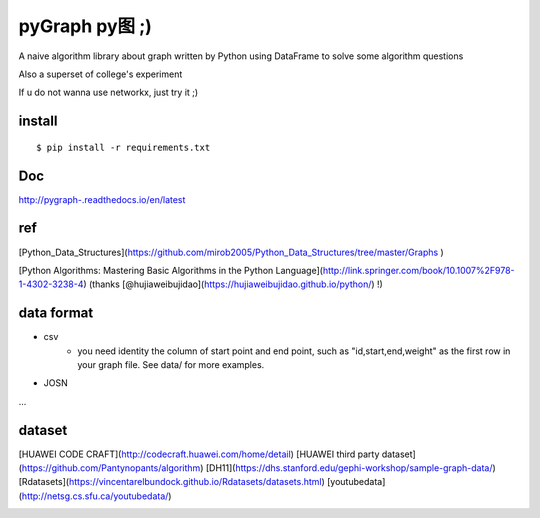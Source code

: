 pyGraph py图 ;)
================

A naive algorithm library about graph written by Python 
using DataFrame to solve some algorithm questions

Also a superset of college's experiment 

If u do not wanna use networkx, just try it ;)

install
-------

::

    $ pip install -r requirements.txt

Doc
----
http://pygraph-.readthedocs.io/en/latest

ref
---------
[Python_Data_Structures](https://github.com/mirob2005/Python_Data_Structures/tree/master/Graphs )

[Python Algorithms: Mastering Basic Algorithms in the Python Language](http://link.springer.com/book/10.1007%2F978-1-4302-3238-4) (thanks [@hujiaweibujidao](https://hujiaweibujidao.github.io/python/) !)

data format 
--------------
- csv
    - you need identity the column of start point and end point, such as "id,start,end,weight" as the first row in your graph file. See data/ for more examples.

- JOSN
...

dataset
-----------
[HUAWEI CODE CRAFT](http://codecraft.huawei.com/home/detail)
[HUAWEI third party dataset](https://github.com/Pantynopants/algorithm)
[DH11](https://dhs.stanford.edu/gephi-workshop/sample-graph-data/)
[Rdatasets](https://vincentarelbundock.github.io/Rdatasets/datasets.html)
[youtubedata](http://netsg.cs.sfu.ca/youtubedata/)


.. |pic| image:: https://raw.githubusercontent.com/Pantynopants/pyGraph/master/TH_pic.png

.. |map| image:: https://raw.githubusercontent.com/Pantynopants/pyGraph/master/TH_MAP.jpg

|map|  

|pic|
